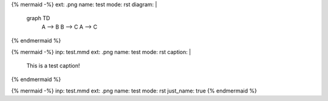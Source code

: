 {% mermaid -%}
ext: .png
name: test
mode: rst
diagram: |
    graph TD
        A --> B
        B --> C
        A --> C
{% endmermaid %}

{% mermaid -%}
inp: test.mmd
ext: .png
name: test
mode: rst
caption: |
    This is a test caption!
{% endmermaid %}

{% mermaid -%}
inp: test.mmd
ext: .png
name: test
mode: rst
just_name: true
{% endmermaid %}
